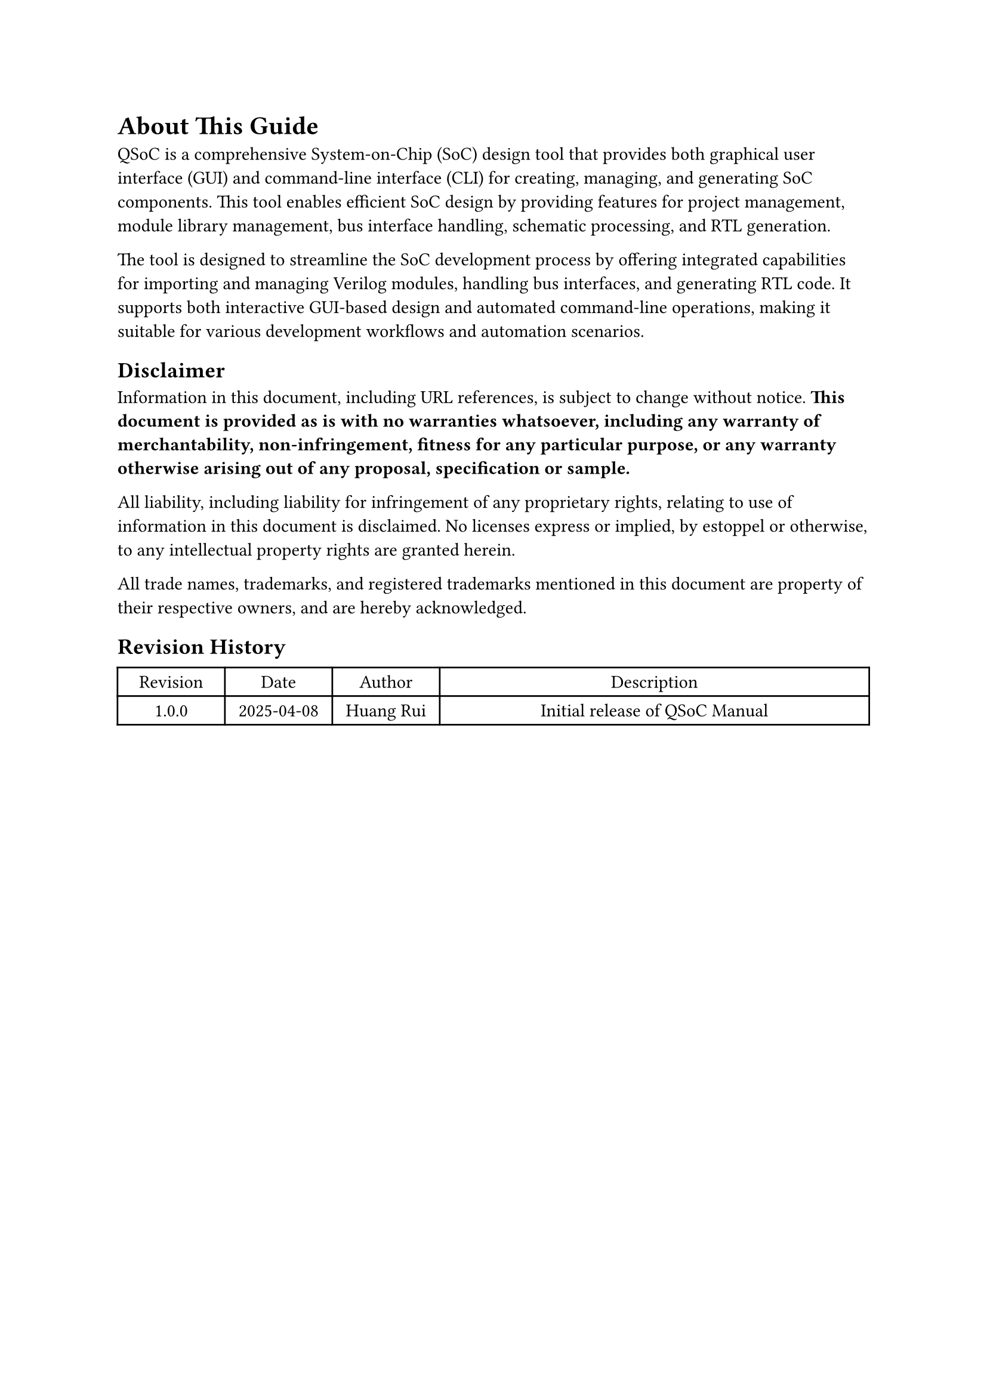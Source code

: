 = About This Guide
<about>
QSoC is a comprehensive System-on-Chip (SoC) design tool that provides both
graphical user interface (GUI) and command-line interface (CLI) for creating,
managing, and generating SoC components. This tool enables efficient SoC design
by providing features for project management, module library management, bus
interface handling, schematic processing, and RTL generation.

The tool is designed to streamline the SoC development process by offering
integrated capabilities for importing and managing Verilog modules, handling
bus interfaces, and generating RTL code. It supports both interactive GUI-based
design and automated command-line operations, making it suitable for various
development workflows and automation scenarios.

== Disclaimer
<disclaimer>
Information in this document, including URL references, is subject to change
without notice. *This document is provided as is with no warranties whatsoever,
including any warranty of merchantability, non-infringement, fitness for any
particular purpose, or any warranty otherwise arising out of any proposal,
specification or sample.*

All liability, including liability for infringement of any proprietary rights,
relating to use of information in this document is disclaimed. No licenses
express or implied, by estoppel or otherwise, to any intellectual property
rights are granted herein.

All trade names, trademarks, and registered trademarks mentioned in this
document are property of their respective owners, and are hereby acknowledged.

== Revision History

#figure(
  align(center)[#table(
    columns: (0.25fr, 0.25fr,0.25fr, 1fr),
    align: (auto,auto,auto,auto,),
    table.header([Revision], [Date], [Author], [Description],),
    table.hline(),
    [1.0.0], [2025-04-08], [Huang Rui], [Initial release of QSoC Manual],
  )]
  , kind: table
  )

#pagebreak()
